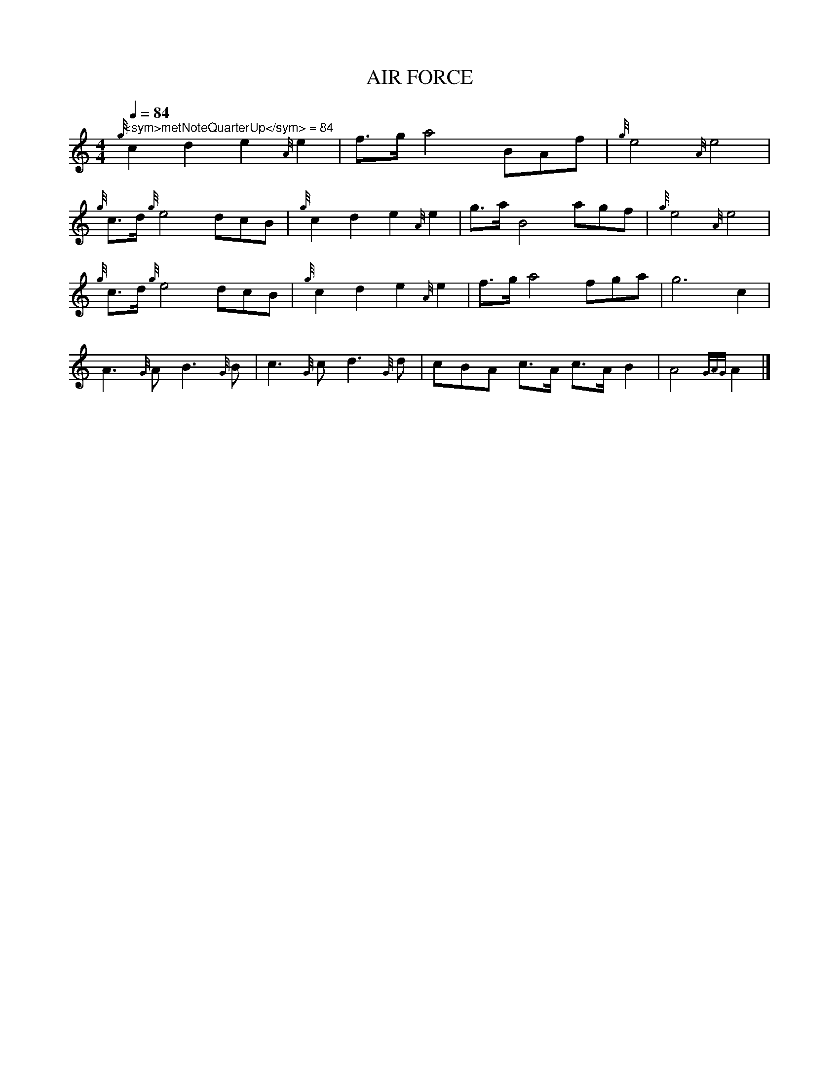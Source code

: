 I:MIDI=program 109

X:1
T:AIR FORCE
L:1/8
Q:1/4=84
M:4/4
I:linebreak $
K:HP
"^<sym>metNoteQuarterUp</sym> = 84"{g} c2 d2 e2{A} e2 | f>g a4 BAf |{g} e4{A} e4 |$ 
{g} c>d{g} e4 dcB |{g} c2 d2 e2{A} e2 | g>a B4 agf |{g} e4{A} e4 |${g} c>d{g} e4 dcB | 
{g} c2 d2 e2{A} e2 | f>g a4 fga | g6 c2 |$ A3{G} A B3{G} B | c3{G} c d3{G} d | cBA c>A c>A B2 | 
A4{GAG} A2 |] 


